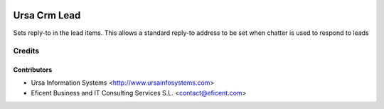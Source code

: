 .. image:: https://img.shields.io/badge/license-AGPLv3-blue.svg
   :target: https://www.gnu.org/licenses/agpl.html
   :alt: License: AGPL-3

=============
Ursa Crm Lead
=============

Sets reply-to in the lead items. This allows a standard reply-to address
to be set when chatter is used to respond to leads

Credits
=======

Contributors
------------

* Ursa Information Systems <http://www.ursainfosystems.com>
* Eficent Business and IT Consulting Services S.L. <contact@eficent.com>

